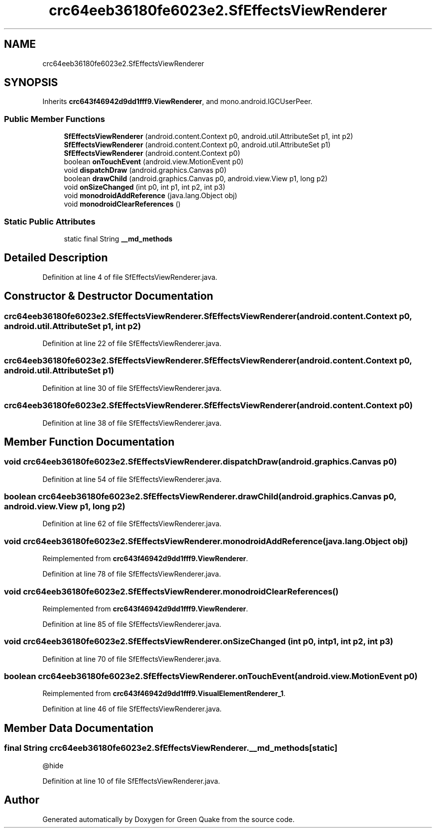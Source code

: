 .TH "crc64eeb36180fe6023e2.SfEffectsViewRenderer" 3 "Thu Apr 29 2021" "Version 1.0" "Green Quake" \" -*- nroff -*-
.ad l
.nh
.SH NAME
crc64eeb36180fe6023e2.SfEffectsViewRenderer
.SH SYNOPSIS
.br
.PP
.PP
Inherits \fBcrc643f46942d9dd1fff9\&.ViewRenderer\fP, and mono\&.android\&.IGCUserPeer\&.
.SS "Public Member Functions"

.in +1c
.ti -1c
.RI "\fBSfEffectsViewRenderer\fP (android\&.content\&.Context p0, android\&.util\&.AttributeSet p1, int p2)"
.br
.ti -1c
.RI "\fBSfEffectsViewRenderer\fP (android\&.content\&.Context p0, android\&.util\&.AttributeSet p1)"
.br
.ti -1c
.RI "\fBSfEffectsViewRenderer\fP (android\&.content\&.Context p0)"
.br
.ti -1c
.RI "boolean \fBonTouchEvent\fP (android\&.view\&.MotionEvent p0)"
.br
.ti -1c
.RI "void \fBdispatchDraw\fP (android\&.graphics\&.Canvas p0)"
.br
.ti -1c
.RI "boolean \fBdrawChild\fP (android\&.graphics\&.Canvas p0, android\&.view\&.View p1, long p2)"
.br
.ti -1c
.RI "void \fBonSizeChanged\fP (int p0, int p1, int p2, int p3)"
.br
.ti -1c
.RI "void \fBmonodroidAddReference\fP (java\&.lang\&.Object obj)"
.br
.ti -1c
.RI "void \fBmonodroidClearReferences\fP ()"
.br
.in -1c
.SS "Static Public Attributes"

.in +1c
.ti -1c
.RI "static final String \fB__md_methods\fP"
.br
.in -1c
.SH "Detailed Description"
.PP 
Definition at line 4 of file SfEffectsViewRenderer\&.java\&.
.SH "Constructor & Destructor Documentation"
.PP 
.SS "crc64eeb36180fe6023e2\&.SfEffectsViewRenderer\&.SfEffectsViewRenderer (android\&.content\&.Context p0, android\&.util\&.AttributeSet p1, int p2)"

.PP
Definition at line 22 of file SfEffectsViewRenderer\&.java\&.
.SS "crc64eeb36180fe6023e2\&.SfEffectsViewRenderer\&.SfEffectsViewRenderer (android\&.content\&.Context p0, android\&.util\&.AttributeSet p1)"

.PP
Definition at line 30 of file SfEffectsViewRenderer\&.java\&.
.SS "crc64eeb36180fe6023e2\&.SfEffectsViewRenderer\&.SfEffectsViewRenderer (android\&.content\&.Context p0)"

.PP
Definition at line 38 of file SfEffectsViewRenderer\&.java\&.
.SH "Member Function Documentation"
.PP 
.SS "void crc64eeb36180fe6023e2\&.SfEffectsViewRenderer\&.dispatchDraw (android\&.graphics\&.Canvas p0)"

.PP
Definition at line 54 of file SfEffectsViewRenderer\&.java\&.
.SS "boolean crc64eeb36180fe6023e2\&.SfEffectsViewRenderer\&.drawChild (android\&.graphics\&.Canvas p0, android\&.view\&.View p1, long p2)"

.PP
Definition at line 62 of file SfEffectsViewRenderer\&.java\&.
.SS "void crc64eeb36180fe6023e2\&.SfEffectsViewRenderer\&.monodroidAddReference (java\&.lang\&.Object obj)"

.PP
Reimplemented from \fBcrc643f46942d9dd1fff9\&.ViewRenderer\fP\&.
.PP
Definition at line 78 of file SfEffectsViewRenderer\&.java\&.
.SS "void crc64eeb36180fe6023e2\&.SfEffectsViewRenderer\&.monodroidClearReferences ()"

.PP
Reimplemented from \fBcrc643f46942d9dd1fff9\&.ViewRenderer\fP\&.
.PP
Definition at line 85 of file SfEffectsViewRenderer\&.java\&.
.SS "void crc64eeb36180fe6023e2\&.SfEffectsViewRenderer\&.onSizeChanged (int p0, int p1, int p2, int p3)"

.PP
Definition at line 70 of file SfEffectsViewRenderer\&.java\&.
.SS "boolean crc64eeb36180fe6023e2\&.SfEffectsViewRenderer\&.onTouchEvent (android\&.view\&.MotionEvent p0)"

.PP
Reimplemented from \fBcrc643f46942d9dd1fff9\&.VisualElementRenderer_1\fP\&.
.PP
Definition at line 46 of file SfEffectsViewRenderer\&.java\&.
.SH "Member Data Documentation"
.PP 
.SS "final String crc64eeb36180fe6023e2\&.SfEffectsViewRenderer\&.__md_methods\fC [static]\fP"
@hide 
.PP
Definition at line 10 of file SfEffectsViewRenderer\&.java\&.

.SH "Author"
.PP 
Generated automatically by Doxygen for Green Quake from the source code\&.
